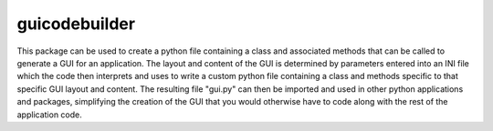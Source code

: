 guicodebuilder
==========

This package can be used to create a python file containing a class and associated methods that can be called to
generate a GUI for an application.  The layout and content of the GUI is determined by parameters entered into an
INI file which the code then interprets and uses to write a custom python file containing a class and methods specific
to that specific GUI layout and content.  The resulting file "gui.py" can then be imported and used in other python
applications and packages, simplifying the creation of the GUI that you would otherwise have to code along with the
rest of the application code.
